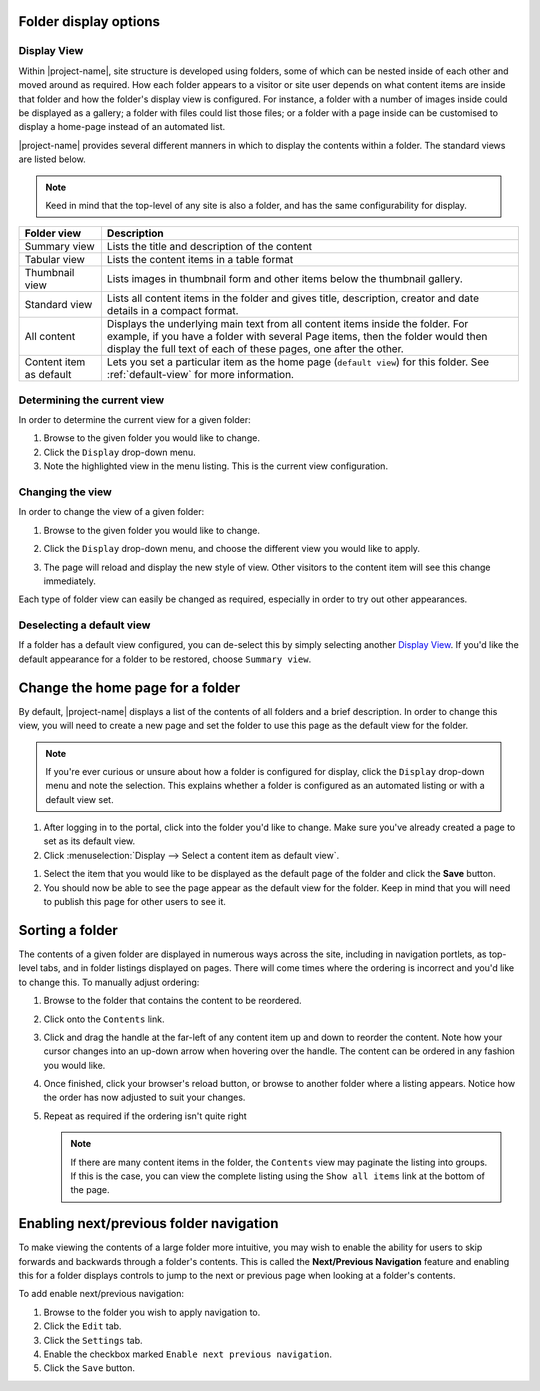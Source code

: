 Folder display options
======================

Display View
------------

Within |project-name|, site structure is developed using folders, some of
which can be nested inside of each other and moved around as required.  How each
folder appears to a visitor or site user depends on what content items are
inside that folder and how the folder's display view is configured.  
For instance, a folder with a number of images inside could be displayed as a
gallery; a folder with files could list those files; or a folder with a page 
inside can be customised to display a home-page instead of an automated list.

|project-name| provides several different manners in which to display the
contents within a folder. The standard views are listed below.

.. note::
   Keed in mind that the top-level of any site is also a folder, and has 
   the same configurability for display.

+-------------------------+----------------------------------------------------+
| Folder view             | Description                                        |
+=========================+====================================================+
| Summary view            | Lists the title and description of the content     |
+-------------------------+----------------------------------------------------+
| Tabular view            | Lists the content items in a table format          |
+-------------------------+----------------------------------------------------+
| Thumbnail view          | Lists images in thumbnail form and other items     |
|                         | below the thumbnail gallery.                       |
+-------------------------+----------------------------------------------------+
| Standard view           | Lists all content items in the folder and gives    |
|                         | title, description, creator and date details in    |
|                         | a compact format.                                  |
+-------------------------+----------------------------------------------------+
| All content             | Displays the underlying main text from all content |
|                         | items inside the folder. For example, if you have  |
|                         | a folder with several Page items, then the folder  |
|                         | would then display the full text of each of these  |
|                         | pages, one after the other.                        |
+-------------------------+----------------------------------------------------+
| Content item as default | Lets you set a particular item as the home page    |
|                         | (``default view``) for this folder. See            |
|                         | :ref:`default-view` for more information.          |
+-------------------------+----------------------------------------------------+

Determining the current view
----------------------------

In order to determine the current view for a given folder:

#. Browse to the given folder you would like to change.

#. Click the ``Display`` drop-down menu.

#. Note the highlighted view in the menu listing.  This is the current 
   view configuration.


Changing the view
-----------------

In order to change the view of a given folder:

#. Browse to the given folder you would like to change.

#. Click the ``Display`` drop-down menu, and choose the different view you
   would like to apply.

   .. image:: images/display_view.png
      :alt: Folder display menu
      :align: center
      :width: 300px

#. The page will reload and display the new style of view.  Other visitors to
   the content item will see this change immediately.

Each type of folder view can easily be changed as required, especially in order
to try out other appearances.

Deselecting a default view
--------------------------

If a folder has a default view configured, you can de-select this by
simply selecting another `Display View`_.  If you'd like the default
appearance for a folder to be restored, choose ``Summary view``.


.. _default-view:

Change the home page for a folder
=================================

By default, |project-name| displays a list of the contents of all folders and
a brief description. In order to change this view, you will need to create a
new page and set the folder to use this page as the default view for the
folder.

.. note::
   If you're ever curious or unsure about how a folder is configured for
   display, click the ``Display`` drop-down menu and note the selection.
   This explains whether a folder is configured as an automated listing or
   with a default view set.

#. After logging in to the portal, click into the folder you'd like to change.
   Make sure you've already created a page to set as its default view.

#. Click :menuselection:`Display --> Select a content item as default view`.

.. image:: images/selectcontentitem.png
   :alt: select_content_item
   :align: center

#. Select the item that you would like to be displayed as the default page of
   the folder and click the **Save**  button.

#. You should now be able to see the page appear as the default view for the
   folder. Keep in mind that you will need to publish this page for other
   users to see it.

.. _sorting-a-folder:

Sorting a folder
================

.. only:: folder-sorting

    Sorting manually
    ----------------

The contents of a given folder are displayed in numerous ways across the site,
including in navigation portlets, as top-level tabs, and in folder listings
displayed on pages.  There will come times where the ordering is incorrect and
you'd like to change this.  To manually adjust ordering:

#. Browse to the folder that contains the content to be reordered.

#. Click onto the ``Contents`` link.

#. Click and drag the handle at the far-left of any content item up and down to
   reorder the content.  Note how your cursor changes into an up-down arrow
   when hovering over the handle.  The content can be ordered in any fashion
   you would like.

#. Once finished, click your browser's reload button, or browse to another
   folder where a listing appears.  Notice how the order has now adjusted to
   suit your changes.

#. Repeat as required if the ordering isn't quite right

   .. note::
       If there are many content items in the folder, the ``Contents`` view may
       paginate the listing into groups.  If this is the case, you can view the
       complete listing using the ``Show all items`` link at the bottom of the
       page.


.. only:: folder-sorting

    Sorting based on criteria
    -------------------------

    |project-name| provides a helpful view for re-ordering the contents of folders,
    and allows sorting on a number of different criteria, including title,
    modification date, and more.

    .. note::
       Remember that folder ordering is not automatically applied. You will need to
       follow this process whenever the order should be updated.


    To access the sorting view:

    #. Browse to the folder that you wish to re-order.  Ensure you are looking at
       the ``View`` tab, which will be the main folder view.

    #. Click to :menuselection:`Actions --> Sort folder` to access the sorting
       controls.

       .. image:: images/sort_folder.png
          :alt: Sort folder menu
          :align: center

    #. Choose the criteria you wish to sort on, including enabling the reverse sorting
       option, if so desired.

    #. Click ``Sort`` to complete the process.

    #. Inspect the results in the contents listing.  To re-order contents,
       click back to the ``View`` tab and start again.


Enabling next/previous folder navigation
========================================

To make viewing the contents of a large folder more intuitive, you may wish to
enable the ability for users to skip forwards and backwards through a folder's
contents.  This is called the **Next/Previous Navigation** feature and enabling
this for a folder displays controls to jump to the next or previous page when
looking at a folder's contents.

To add enable next/previous navigation:

#. Browse to the folder you wish to apply navigation to.

#. Click the ``Edit`` tab.

#. Click the ``Settings`` tab.

#. Enable the checkbox marked ``Enable next previous navigation``.

#. Click the ``Save`` button.

